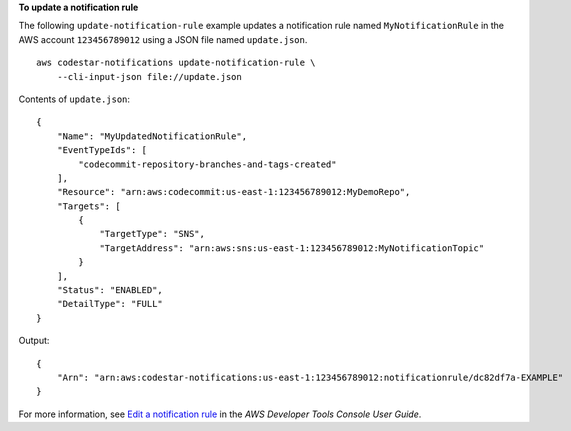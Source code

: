 **To update a notification rule**

The following ``update-notification-rule`` example updates a notification rule named ``MyNotificationRule`` in the AWS account ``123456789012`` using a JSON file named ``update.json``. ::

    aws codestar-notifications update-notification-rule \
        --cli-input-json file://update.json 


Contents of ``update.json``::

    {
        "Name": "MyUpdatedNotificationRule",
        "EventTypeIds": [
            "codecommit-repository-branches-and-tags-created"
        ],
        "Resource": "arn:aws:codecommit:us-east-1:123456789012:MyDemoRepo",
        "Targets": [
            {
                "TargetType": "SNS",
                "TargetAddress": "arn:aws:sns:us-east-1:123456789012:MyNotificationTopic"
            }
        ],
        "Status": "ENABLED",
        "DetailType": "FULL"
    }

Output::

    {
        "Arn": "arn:aws:codestar-notifications:us-east-1:123456789012:notificationrule/dc82df7a-EXAMPLE"
    }

For more information, see `Edit a notification rule <https://docs.aws.amazon.com/dtconsole/latest/userguide/notification-rule-edit.html>`__ in the *AWS Developer Tools Console User Guide*.
